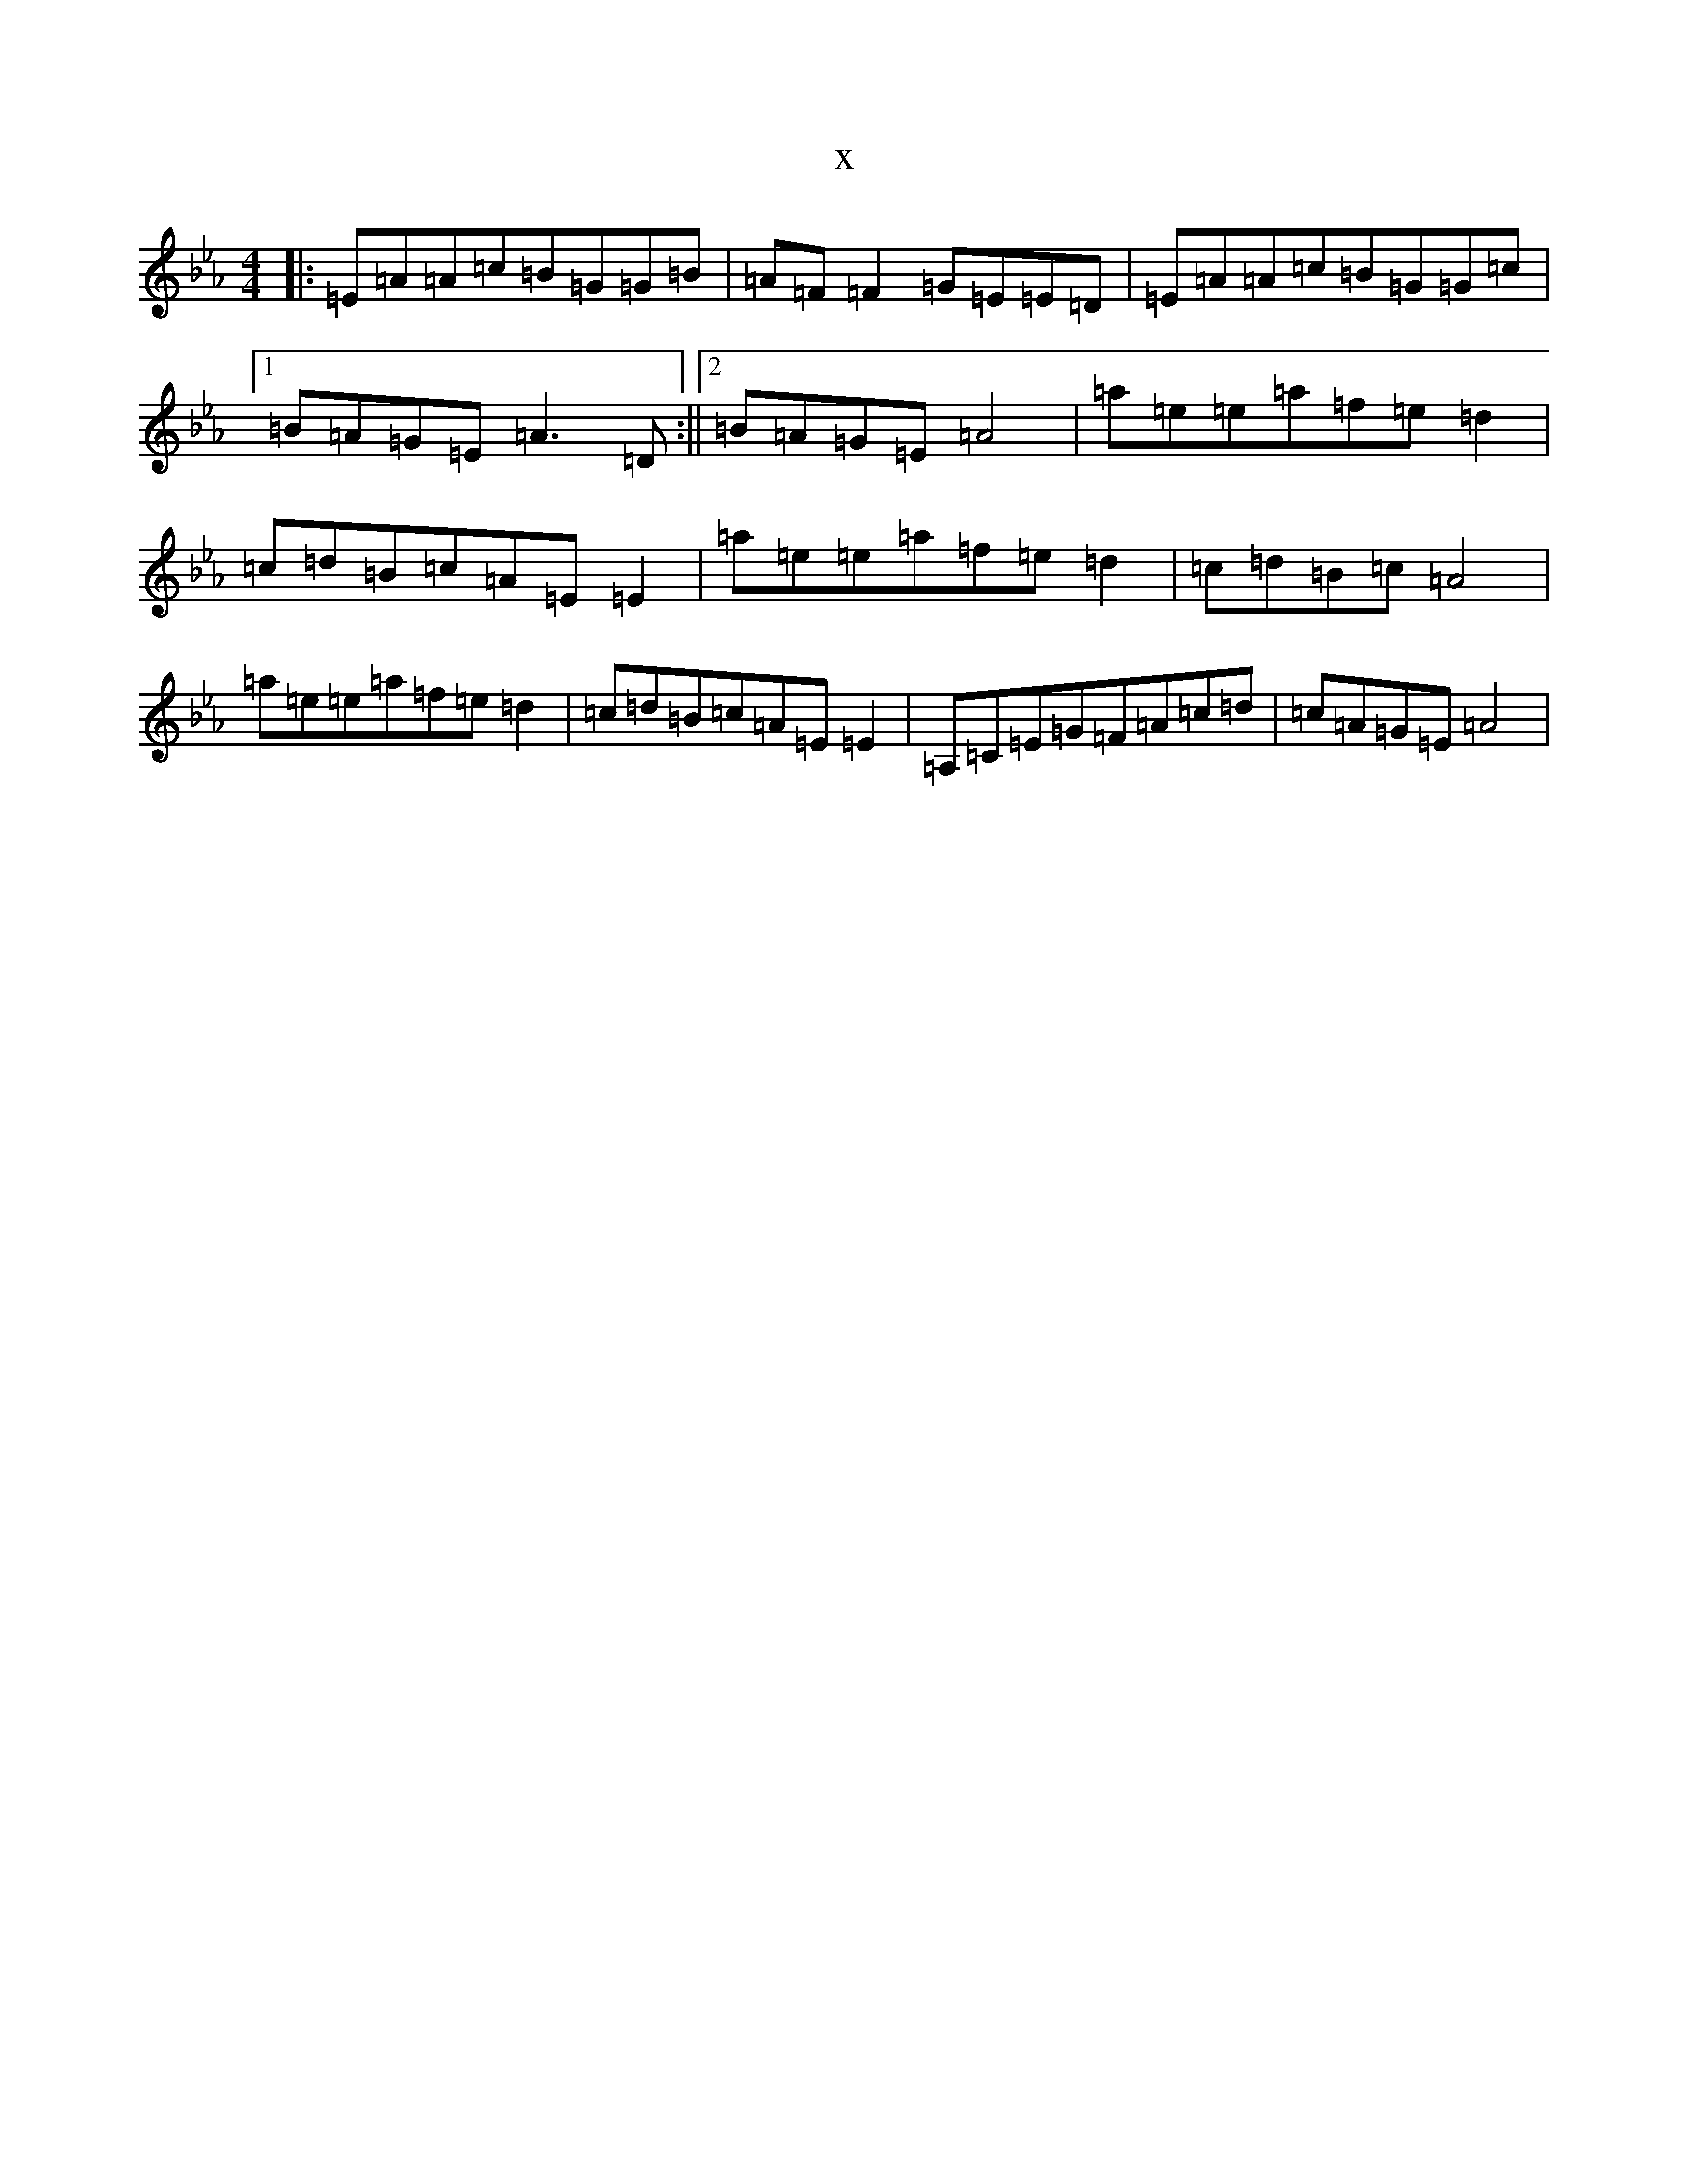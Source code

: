 X:7592
T:x
L:1/8
M:4/4
K: C minor
|:=E=A=A=c=B=G=G=B|=A=F=F2=G=E=E=D|=E=A=A=c=B=G=G=c|1=B=A=G=E=A3=D:||2=B=A=G=E=A4|=a=e=e=a=f=e=d2|=c=d=B=c=A=E=E2|=a=e=e=a=f=e=d2|=c=d=B=c=A4|=a=e=e=a=f=e=d2|=c=d=B=c=A=E=E2|=A,=C=E=G=F=A=c=d|=c=A=G=E=A4|